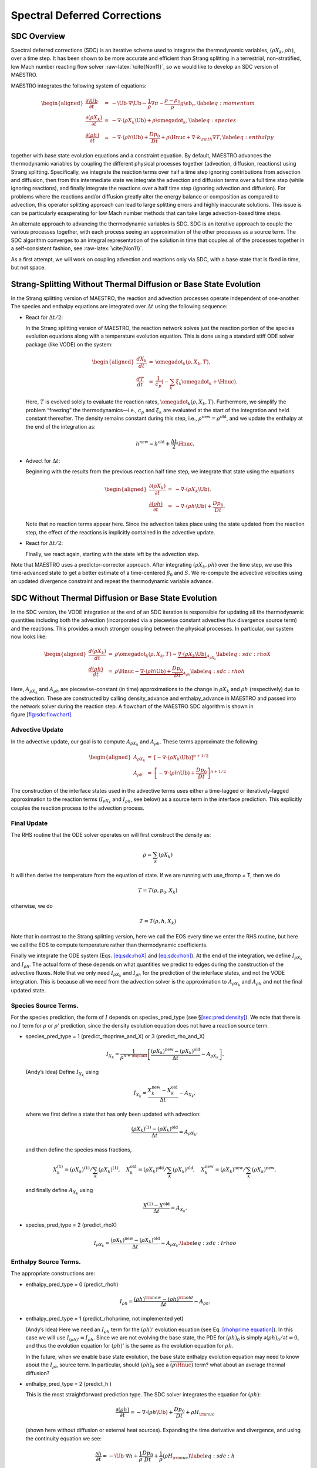 *****************************
Spectral Deferred Corrections
*****************************

SDC Overview
============

Spectral deferred corrections (SDC) is an iterative scheme used to integrate
the thermodynamic variables, :math:`(\rho X_k,\rho h)`, over a time step. It has
been shown to be more accurate and efficient than Strang splitting in a
terrestrial, non-stratified, low Mach number reacting flow solver :raw-latex:`\cite{Non11}`,
so we would like to develop an SDC version of MAESTRO.

MAESTRO integrates the following system of equations:

.. math::

   \begin{aligned}
   \frac{\partial\Ub}{\partial t} &=& 
       -\Ub\cdot\nabla\Ub  - \frac{1}{\rho}\nabla\pi 
       - \frac{\rho-\rho_0}{\rho} g\eb_r,\label{eq:momentum}\\
   \frac{\partial(\rho X_k)}{\partial t} &=& 
       -\nabla\cdot(\rho X_k\Ub) + \rho\omegadot_k,\label{eq:species}\\
   \frac{\partial(\rho h)}{\partial t} &=& 
       -\nabla\cdot(\rho h\Ub) + \frac{Dp_0}{Dt} 
       + \rho\Hnuc + \nabla\cdot k_{\rm th}\nabla T,\label{eq:enthalpy}\end{aligned}

together with base state evolution equations and a constraint equation.
By default, MAESTRO advances the thermodynamic variables by coupling
the different physical processes together (advection, diffusion, reactions) using
Strang splitting. Specifically, we integrate the reaction terms
over half a time step ignoring contributions from advection and diffusion,
then from this intermediate state we integrate the advection and diffusion terms over
a full time step (while ignoring reactions), and finally
integrate the reactions over a half time step (ignoring advection and diffusion).
For problems where
the reactions and/or diffusion greatly alter the energy balance or composition
as compared to advection, this operator splitting approach can lead to large
splitting errors and highly inaccurate solutions.
This issue is can be particularly exasperating
for low Mach number methods that can take large advection-based time steps.

An alternate approach to advancing the thermodynamic variables is SDC.
SDC is an iterative approach to couple the various processes
together, with each process seeing an
approximation of the other processes as a source term. The SDC
algorithm converges to an integral representation of the solution in
time that couples all of the processes together in a self-consistent
fashion, see :raw-latex:`\cite{Non11}`.

As a first attempt, we will work on coupling advection and reactions only
via SDC, with a base state that is fixed in time, but not space.

Strang-Splitting Without Thermal Diffusion or Base State Evolution
==================================================================

In the Strang splitting version of MAESTRO, the reaction and advection
processes operate independent of one-another. The species and
enthalpy equations are integrated over :math:`\Delta t` using the following
sequence:

-  React for :math:`\Delta t/2`:

   In the Strang splitting version of MAESTRO, the reaction network solves just
   the reaction portion of the species evolution equations along with a
   temperature evolution equation. This is done using a standard stiff ODE solver
   package (like VODE) on the system:

   .. math::

      \begin{aligned}
      \frac{dX_k}{dt} &=& \omegadot_k(\rho,X_k,T), \\
      \frac{dT}{dt}   &=& 
          \frac{1}{c_p} \left ( -\sum_k \xi_k  \omegadot_k  + \Hnuc \right ).\end{aligned}

   Here, :math:`T` is evolved solely to evaluate the reaction rates,
   :math:`\omegadot_k(\rho,X_k,T)`. Furthermore, we simplify the problem
   “freezing” the thermodynamics—i.e., :math:`c_p` and :math:`\xi_k` are evaluated at the
   start of the integration and held constant thereafter.
   The density remains constant during this step, i.e.,
   :math:`\rho^\mathrm{new} = \rho^\mathrm{old}`, and we
   update the enthalpy at the end of the integration as:

   .. math:: h^\mathrm{new} = h^\mathrm{old} + \frac{\Delta t}{2} \Hnuc.

-  Advect for :math:`\Delta t`:

   Beginning with the results from the previous reaction half time step, we integrate
   that state using the equations

   .. math::

      \begin{aligned}
      \frac{\partial(\rho X_k)}{\partial t} &=& 
          -\nabla\cdot(\rho X_k\Ub), \\
      \frac{\partial(\rho h)}{\partial t} &=& 
          -\nabla\cdot(\rho h\Ub) + \frac{Dp_0}{Dt}.\end{aligned}

   Note that no reaction terms appear here. Since the advection
   takes place using the state updated from the reaction step, the effect
   of the reactions is implicitly contained in the advective update.

-  React for :math:`\Delta t/2`:

   Finally, we react again, starting with the state left by the advection
   step.

Note that MAESTRO uses a predictor-corrector approach. After integrating :math:`(\rho X_k,\rho h)` over
the time step, we use this time-advanced state to get a better estimate of a time-centered :math:`\beta_0`
and :math:`S`. We re-compute the advective velocities using an updated divergence constraint and repeat
the thermodynamic variable advance.

SDC Without Thermal Diffusion or Base State Evolution
=====================================================

In the SDC version, the VODE integration at the end of an SDC
iteration is responsible for updating all the thermodynamic quantities
including both the advection (incorporated via a piecewise constant advective
flux divergence source term) and the reactions. This provides a much stronger coupling between
the physical processes. In particular, our system now looks like:

.. math::

   \begin{aligned}
   \frac{d(\rho X_k)}{dt} &=& \rho \omegadot_k(\rho,X_k,T) - \underbrace{\nabla\cdot(\rho X_k\Ub)}_{A_{\rho X_k}}\label{eq:sdc:rhoX} \\
   \frac{d(\rho h)}{dt}   &=& \rho \Hnuc - \underbrace{\nabla\cdot(\rho h\Ub) + \frac{Dp_0}{Dt}}_{A_{\rho h}} \label{eq:sdc:rhoh}\end{aligned}

Here, :math:`A_{\rho X_k}` and :math:`A_{\rho h}` are piecewise-constant (in time)
approximations to the change in :math:`{\rho X_k}` and :math:`{\rho h}` (respectively)
due to the advection. These are constructed by calling density_advance
and enthalpy_advance in MAESTRO and passed into the network solver
during the reaction step. A flowchart of the MAESTRO SDC algorithm is
shown in figure \ `[fig:sdc:flowchart] <#fig:sdc:flowchart>`__.

.. raw:: latex

   \centering

.. figure:: \sdcfigpath/flowchart_SDC
   :alt: [fig:sdc:flowchart] A flowchart of the MAESTRO SDC algorithm. The
   thermodynamic state variables and local velocity are
   indicated in each step. The base state is not shown as it is time-independent.
   Red text indicates that quantity was
   updated during that step. The predictor is
   outlined by the dotted box. The blue text indicates state
   variables that are the same in **Step 3** as they are in
   **Step 1**, i.e., they are unchanged by the predictor steps.
   The SDC loop is shown in the gray dotted box.

   [fig:sdc:flowchart] A flowchart of the MAESTRO SDC algorithm. The
   thermodynamic state variables and local velocity are
   indicated in each step. The base state is not shown as it is time-independent.
   Red text indicates that quantity was
   updated during that step. The predictor is
   outlined by the dotted box. The blue text indicates state
   variables that are the same in **Step 3** as they are in
   **Step 1**, i.e., they are unchanged by the predictor steps.
   The SDC loop is shown in the gray dotted box.

Advective Update
----------------

In the advective update, our goal is to compute :math:`A_{\rho X_k}` and
:math:`A_{\rho h}`. These terms approximate the following:

.. math::

   \begin{aligned}
   A_{\rho X_k} &=&  \left [- \nabla \cdot (\rho X_k \Ub) \right ]^{n+1/2} \\
   A_{\rho h}   &=&  \left [- \nabla \cdot (\rho h \Ub) + \frac{Dp_0}{Dt} \right ]^{n+1/2}\end{aligned}

The construction of the interface states used in the advective terms
uses either a time-lagged or iteratively-lagged approximation to the reaction
terms (:math:`I_{\rho X_k}` and :math:`I_{\rho h}`, see below) as a source term in the interface
prediction. This explicitly couples the reaction process to the
advection process.

Final Update
------------

The RHS routine that the ODE solver operates on will first construct
the density as:

.. math:: \rho = \sum_k (\rho X_k)

It will then derive the temperature from the equation of state. If we
are running with use_tfromp = T, then we do

.. math:: T = T(\rho, p_0, X_k)

otherwise, we do

.. math:: T = T(\rho, h, X_k)

Note that in contrast to the Strang splitting version, here we call the EOS
every time we enter the RHS routine, but here we call the EOS to compute temperature
rather than thermodynamic coefficients.

Finally we integrate the ODE system (Eqs. `[eq:sdc:rhoX] <#eq:sdc:rhoX>`__ and `[eq:sdc:rhoh] <#eq:sdc:rhoh>`__).
At the end of the integration, we define :math:`I_{\rho X_k}` and :math:`I_{\rho h}`. The actual
form of these depends on what quantities we predict to edges during
the construction of the advective fluxes.
Note that we only need :math:`I_{\rho X_k}` and :math:`I_{\rho h}` for the
prediction of the interface states, and not the VODE integration.
This is because all we need from the advection solver is the
approximation to :math:`A_{\rho X_k}` and :math:`A_{\rho h}` and not the final
updated state.

Species Source Terms.
---------------------

For the species prediction, the form of :math:`I` depends on
species_pred_type (see §\ `[sec:pred:density] <#sec:pred:density>`__).
We note that there is no :math:`I` term for :math:`\rho` or :math:`\rho'` prediction, since
the density evolution equation does not have a reaction source term.

-  species_pred_type = 1 (predict_rhoprime_and_X)
   or 3 (predict_rho_and_X)

   .. math::

      I_{X_k} = \frac{1}{\rho^{n+\myhalf}} \left [ 
            \frac{(\rho X_k)^\mathrm{new} - 
                  (\rho X_k)^\mathrm{old}}{\Delta t} - A_{\rho X_k}  \right ].

   (Andy’s Idea) Define :math:`I_{X_k}` using

   .. math:: I_{X_k} = \frac{X_k^\mathrm{new} - X_k^\mathrm{old}}{\Delta t} - A_{X_k},

   where we first define a state that has only been updated with advection:

   .. math:: \frac{(\rho X_k)^{(1)} - (\rho X_k)^\mathrm{old}}{\Delta t} = A_{\rho X_k},

   and then define the species mass fractions,

   .. math::

      X_k^{(1)} = (\rho X_k)^{(1)} / \sum_k (\rho X_k)^{(1)}, \quad 
      X_k^\mathrm{old} = (\rho X_k)^\mathrm{old} / \sum_k (\rho X_k)^\mathrm{old}, \quad 
      X_k^\mathrm{new} = (\rho X_k)^\mathrm{new} / \sum_k (\rho X_k)^\mathrm{new},

   and finally define :math:`A_{X_k}` using

   .. math:: \frac{X^{(1)} - X^\mathrm{old}}{\Delta t}= A_{X_k}.

-  species_pred_type = 2 (predict_rhoX)

   .. math::

      I_{\rho X_k} = \frac{(\rho X_k)^\mathrm{new} - (\rho X_k)^\mathrm{old}}{\Delta t} - A_{\rho X_k}.
      \label{eq:sdc:Irhoo}

Enthalpy Source Terms.
----------------------

The appropriate constructions are:

-  enthalpy_pred_type = 0 (predict_rhoh)

   .. math:: I_{\rho h} = \frac{(\rho h)^{\rm new} - (\rho h)^{\rm old}}{\Delta t} - A_{\rho h}.

-  enthalpy_pred_type = 1 (predict_rhohprime, not implemented yet)

   (Andy’s Idea) Here we need an :math:`I_{\rho h}` term for the :math:`(\rho h)'` evolution
   equation (see Eq. \ `[rhohprime equation] <#rhohprime equation>`__). In this case we will use
   :math:`I_{(\rho h)'} = I_{\rho h}`. Since we are not evolving the base state, the PDE
   for :math:`(\rho h)_0` is simply :math:`\partial(\rho h)_0/\partial t = 0`, and thus the
   evolution equation for :math:`(\rho h)'` is the same as the evolution equation
   for :math:`\rho h`.

   In the future, when we enable base state evolution, the base state enthalpy
   evolution equation may need to know about the :math:`I_{\rho h}` source term.
   In particular, should :math:`(\rho h)_0` see a :math:`\overline{(\rho \Hnuc)}` term?
   what about an average thermal diffusion?

-  enthalpy_pred_type = 2 (predict_h )

   This is the most straightforward prediction type. The SDC solver
   integrates the equation for :math:`(\rho h)`:

   .. math:: \frac{\partial(\rho h)}{\partial t} = -\nabla\cdot(\rho h \Ub) + \frac{Dp_0}{Dt}  + \rho H_{\rm nuc}

   (shown here without diffusion or external heat sources). Expanding
   the time derivative and divergence, and using the continuity equation
   we see:

   .. math:: \frac{\partial h}{\partial t} = -\Ub \cdot \nabla h + \frac{1}{\rho} \frac{Dp_0}{Dt}  + \frac{1}{\rho} (\rho H_{\rm nuc}) \label{eq:sdc:h}

   Comparing these equations, we see that

   .. math::

      I_{h}  = \frac{1}{\rho^{n+\myhalf}} \left [
          \frac{(\rho h)^\mathrm{new} - (\rho h)^\mathrm{old}}{\Delta t} - A_{\rho h} \right ]

   (Andy’s Idea) Form :math:`I_h` in the same way we would form :math:`I_{X_k}` from above:

   .. math:: I_h = \frac{h^\mathrm{new} - h^\mathrm{old}}{\Delta t} - A_h,

   where we first define

   .. math:: \frac{(\rho h)^{(1)} - (\rho h)^\mathrm{old}}{\Delta t} = A_{\rho h},

   and then define :math:`h`,

   .. math:: h^{(1)} = (\rho h)^{(1)} / \sum_k(\rho X_k)^{(1)}, \quad h^\mathrm{old} = (\rho h)^\mathrm{old} / \sum_k(\rho X_k)^\mathrm{old}, \quad h^\mathrm{new} = (\rho h)^\mathrm{new} / \sum_k(\rho X_k)^\mathrm{new},

   and finally define :math:`A_h` using

   .. math:: I_h = \frac{h^{(1)} - h^\mathrm{old}}{\Delta t} = A_h.

-  enthalpy_pred_type = 3 (predict_T_then_rhoprime) or
   enthalpy_pred_type = 4 (predict_T_then_h )

   Both of these enthalpy_pred_types predict temperature. Expressing
   :math:`h = h(p_0,T,X_k)` and differentiating along particle paths:

   .. math::

      \begin{aligned}
      \frac{Dh}{Dt} &=& \left . \frac{\partial h}{\partial T} \right |_{p,X_k} \frac{DT}{Dt} +
                        \left . \frac{\partial h}{\partial p} \right |_{T,X_k} \frac{Dp_0}{Dt} +
                 \sum_k \left . \frac{\partial h}{\partial X_k} \right |_{p,T} \frac{DX_k}{Dt} \\
                    &=& c_p \frac{DT}{Dt} + h_p  \frac{Dp_0}{Dt} + \sum_k \xi_k \omegadot_k\end{aligned}

   where :math:`c_p`, :math:`h_p`, and :math:`\xi_k` are as defined in the table of symbols
   (Table `[table:sym] <#table:sym>`__), and we substitute :math:`DX_k/Dt = \omegadot_k` (from the species
   continuity equation, Eq. \ `[species equation] <#species equation>`__). Using Eq. \ `[eq:sdc:h] <#eq:sdc:h>`__, we have
   the familiar temperature evolution equation:

   .. math:: \rho c_p \frac{DT}{Dt} = \underbrace{(1 - \rho h_p) \frac{Dp_0}{Dt}}_{\begin{smallmatrix}\text{already~accounted~for} \\ \text{in~T~prediction}\end{smallmatrix}} - \sum_k \xi_k \rho \omegadot_k + \rho \Hnuc

   where the underbraced term is already present in mktempforce. Recognizing that
   Eq. \ `[eq:sdc:Irhoh] <#eq:sdc:Irhoh>`__ is the SDC approximation to :math:`(\rho \Hnuc)` and Eq. \ `[eq:sdc:Irhoo] <#eq:sdc:Irhoo>`__ is the
   SDC approximation to :math:`(\rho \omegadot_k)`, we can define

   .. math::

      I_T = \frac{1}{\rho^{n+\myhalf} c_p^{n+\myhalf}} \left \{
        \left [ \frac{(\rho h)^\mathrm{new} - (\rho h)^\mathrm{old}}{\Delta t} - A_{\rho h} \right ]
        - \sum_k \xi_k^{n+\myhalf} \left [      \frac{(\rho X_k)^\mathrm{new} - 
                  (\rho X_k)^\mathrm{old}}{\Delta t} - A_{\rho X_k}  \right ] \right \}

   (Andy’s Idea) The idea is to advance the species and enthalpy with advection
   terms only, and compute the resulting temperature, :math:`T^{(1)}`. Compare that temperature
   with the final temperature computed by the SDC VODE call. The difference
   between these values is :math:`I_T`.

   .. math:: I_T = \frac{T^\mathrm{new} - T^\mathrm{old}}{\Delta t} - A_T,

   with :math:`A_T` given by

   .. math:: \frac{T^{(1)} - T^\mathrm{old}}{\Delta t} = A_T,

   and :math:`T^{(1)}` computed using the equation of state from :math:`\rho^{(1)}, X_k^{(1)}`,
   and :math:`h^{(1)}` (or :math:`p_0`, if use_tfromp = T).

Implementation
--------------

This is done in advance.f90 just after the call to react_state,
stored in the multifab called intra.
These terms are used as the source terms for the
advection step in the next SDC iteration.

Summary of Changes
------------------

The major changes from the non-SDC-enabled burners is the addition of
the advective terms to the system of ODEs, the fact that we integrate
:math:`(\rho X_k)` instead of just :math:`X_k`, integrate :math:`(\rho h)` instead
of :math:`T`, and the need to derive the
temperature from the input state for each RHS evaluation by VODE.

Note also that the SDC integration by VODE does not operate on
the velocities at all. That update is handled in the same fashion
as the Strang splitting version of the code.

The ignition_simple_SDC burner shows how to setup the system
for use_tfromp = T or F. Presently, this implementation
does not support evolve_base_state = T (in particular, we
need to evolve :math:`p_0` in the RHS routine).

Algorithm Flowchart - ADR with Fixed Base State
===============================================

We now include thermal diffusion and assume the base state is constant in time but not space:

.. math::

   \begin{aligned}
   \frac{\partial\Ub}{\partial t} &=& 
       -\Ub\cdot\nabla\Ub  - \frac{1}{\rho}\nabla\pi 
       - \frac{\rho-\rho_0}{\rho} g\eb_r,\\
   \frac{\partial(\rho X_k)}{\partial t} &=& 
       -\nabla\cdot(\rho X_k\Ub) + \rho\omegadot_k,\label{eq:sdc species}\\
   \frac{\partial(\rho h)}{\partial t} &=&
       -\nabla\cdot(\rho h\Ub) + \underbrace{\Ub\cdot\nabla p_0}_{Dp_0/Dt}
       + \rho\Hnuc
       + \underbrace{\nabla\cdot\frac{\kth}{c_p}\nabla h - \sum_k\nabla\cdot\frac{\xi_k k_{\rm th}}{c_p}\nabla X_k - \nabla\cdot\frac{h_p k_{\rm th}}{c_p}\nabla p_0}_{\nabla\cdot k_{\rm th}\nabla T}.\nonumber\\
   \label{eq:sdc enthalpy}\end{aligned}

| The time-advancement is divided into three major steps. The first step is the predictor, where we integrate the thermodynamic variables, :math:`(\rho,\rho X_k,\rho h)`, over the full time step. The second step is corrector, where we use the results from the predictor to perform a more accurate temporal integration of the thermodynamic variables. The third step is the velocity and dynamic pressure update.
| **Step 1:** (*Compute advection velocities*)
| Use :math:`\Ub^n` and a second-order Godunov method to compute time-centered edge velocities, :math:`\uadvsdcstar`, with time-lagged dynamic pressure and explicit buoyancy as forcing terms. The :math:`\star` superscript indicates that this field does not satisfy the divergence constraint. Compute :math:`S^{n+\myhalf,{\rm pred}}` by extrapolating in time,

  .. math:: S^{n+\myhalf,{\rm pred}} = S^n + \frac{\Delta t^n}{2}\frac{S^n - S^{n-1}}{\Delta t^{n-1}},

  and project :math:`\uadvsdcstar` to obtain :math:`\uadvsdcpred`, which satisfies

  .. math:: \nabla\cdot\left(\beta_0^n\uadvsdcpred\right) = S^{n+\myhalf,\rm{pred}}.

| **Step 2:** (*Predictor*)
| In this step, we integrate :math:`(\rho, \rho X_k, \rho h)` over the full time step. The quantities :math:`(S, \beta_0, k_{\rm th}, c_p, \xi_k, h_p)^n` are computed from the the thermodynamic variables at :math:`t^n`. This step is divided into several sub-steps:
| **Step 2A:** (*Compute advective flux divergences*)
| Use :math:`\uadvsdcpred` and a second-order Godunov integrator to compute time-centered edge states, :math:`(\rho X_k, \rho h)^{n+\myhalf,(0)}`, with time-lagged reactions (:math:`I^{\rm lagged} = I^{(j_{\rm max})}` from the previous time step), explicit diffusion, and time-centered thermodynamic pressure as source terms. Define the advective flux divergences as

  .. math::

     \begin{aligned}
     A_{\rho X_k}^{(0)} &=& -\nabla\cdot\left[\left(\rho X_k\right)^{n+\myhalf,{(0)}}\uadvsdcpred\right],\\
     A_{\rho h}^{(0)} &=& -\nabla\cdot\left[\left(\rho h\right)^{n+\myhalf,(0)}\uadvsdcpred\right] + \uadvsdcpred\cdot\nabla p_0.\end{aligned}

  Next, use these fluxes to compute the time-advanced density,

  .. math:: \frac{\rho^{n+1} - \rho^n}{\Delta t} = \sum_k A_{\rho X_k}^{(0)}.

  Then, compute preliminary, time-advanced species using

  .. math:: \frac{\rho^{n+1}\widehat{X}_k^{n+1,(0)} - (\rho X_k)^n}{\Delta t} = A_{\rho X_k}^{(0)} + I_{\rho X_k}^{\rm lagged}.\label{eq:sdc species 2}

| **Step 2B:** (*Compute diffusive flux divergence*)
| Solve a Crank-Nicolson-type diffusion equation for :math:`\widehat{h}^{n+1,(0)}`, using transport coefficients evaluated at :math:`t^n` everywhere,

  .. math::

     \begin{aligned}
     \frac{\rho^{n+1}\widehat{h}^{n+1,(0)} - (\rho h)^n}{\Delta t} &=& A_{\rho h}^{(0)} + I_{\rho h}^{\rm lagged}\nonumber\\
     && + \half\left(\nabla\cdot\frac{\kth^n}{c_p^n}\nabla h^n + \nabla\cdot\frac{\kth^n}{c_p^n}\nabla \widehat{h}^{n+1,(0)}\right)\nonumber\\
     && - \half\left(\sum_k\nabla\cdot\frac{\xi_k^n k_{\rm th}^n}{c_p^n}\nabla X_k^n + \sum_k\nabla\cdot\frac{\xi_k^n k_{\rm th}^n}{c_p^n}\nabla\widehat{X}_k^{n+1,(0)}\right)\nonumber\\
     && - \half\left(\nabla\cdot\frac{h_p^n k_{\rm th}^n}{c_p^n}\nabla p_0 + \nabla\cdot\frac{h_p^n k_{\rm th}^n}{c_p^n}\nabla p_0\right),\label{eq:sdc enthalpy 2}\end{aligned}

  which is equivalent to

  .. math::

     \begin{aligned}
     \left(\rho^{n+1} - \frac{\Delta t}{2}\nabla\cdot\frac{k_{\rm th}^n}{c_p^n}\nabla\right)\widehat{h}^{n+1,(0)} &=& (\rho h)^n + \Delta t\Bigg[A_{\rho h}^{(0)} + I_{\rho h}^{\rm lagged} + \left(\half\nabla\cdot\frac{\kth^n}{c_p^n}\nabla h^n\right)\nonumber\\
     &&\hspace{0.85in} - \half\left(\sum_k\nabla\cdot\frac{\xi_k^n k_{\rm th}^n}{c_p^n}\nabla X_k^n + \sum_k\nabla\cdot\frac{\xi_k^n k_{\rm th}^n}{c_p^n}\nabla\widehat{X}_k^{n+1,(0)}\right)\nonumber\\
     &&\hspace{0.85in} - \half\left(\nabla\cdot\frac{h_p^n k_{\rm th}^n}{c_p^n}\nabla p_0 + \nabla\cdot\frac{h_p^n k_{\rm th}^n}{c_p^n}\nabla p_0\right)\Bigg].\end{aligned}

| **Step 2C:** (*Advance thermodynamic variables*)
| Define :math:`Q_{\rho X_k}^{(0)}` as the right hand side of (`[eq:sdc species 2] <#eq:sdc species 2>`__) without the :math:`I_{\rho X_k}^{\rm lagged}` term, and define :math:`Q_{\rho h}^{(0)}` as the right hand side of (`[eq:sdc enthalpy 2] <#eq:sdc enthalpy 2>`__) without the :math:`I_{\rho h}^{\rm lagged}` term. Use VODE to integerate (`[eq:sdc species] <#eq:sdc species>`__) and (`[eq:sdc enthalpy] <#eq:sdc enthalpy>`__) over :math:`\Delta t` to advance :math:`(\rho X_k, \rho h)^n` to :math:`(\rho X_k, \rho h)^{n+1,(0)}` using the piecewise-constant advection and diffusion source terms:

  .. math::

     \begin{aligned}
     \frac{\partial(\rho X_k)}{\partial t} &=& Q_{\rho X_k}^{(0)} + \rho\dot\omega_k\\
     \frac{\partial(\rho h)}{\partial t} &=& Q_{\rho h}^{(0)} + \rho\Hnuc.\end{aligned}

  At this point we can define :math:`I_{\rho X_k}^{(0)}` and :math:`I_{\rho h}^{(0)}`, or whatever term we need depending on our species and enthalpy edge state prediction types, for use in the corrector step. In our first implementation, we are predicting :math:`\rho X_k` and :math:`\rho h`, in which case we define:

  .. math::

     \begin{aligned}
     I_{\rho X_k}^{(0)} &=& \frac{(\rho X_k)^{n+1,(0)} - (\rho X_k)^n}{\Delta t} - Q_{\rho X_k}^{(0)}\\
     I_{\rho h}^{(0)} &=& \frac{(\rho h)^{n+1,(0)} - (\rho h)^n}{\Delta t} - Q_{\rho h}^{(0)}.\end{aligned}

| **Step 3:** (*Update advection velocities*)
| First, compute :math:`S^{n+\myhalf}` and :math:`\beta_0^{n+\myhalf}` using

  .. math:: S^{n+\myhalf} = \frac{S^n + S^{n+1,(0)}}{2}, \qquad \beta_0^{n+\myhalf} = \frac{\beta_0^n + \beta_0^{n+1,(0)}}{2}.

  Then, project :math:`\uadvsdcstar` to obtain :math:`\uadvsdc`, which satisfies

  .. math:: \nabla\cdot\left(\beta_0^{n+\myhalf}\uadvsdc\right) = S^{n+\myhalf}.

| **Step 4:** (*Corrector Loop*)
| We loop over this step from :math:`j=1,j_{\rm max}` times. In the corrector, we use the time-advanced state from the predictor to perform a more accurate integration of the thermodynamic variables. The quantities :math:`(S, \beta_0, k_{\rm th}, c_p, \xi_k, h_p)^{n+1,(j-1)}` are computed from :math:`(\rho,\rho X_k,\rho h)^{n+1,(j-1)}`. This step is divided into several sub-steps:
| **Step 4A:** (*Compute advective flux divergences*)
| Use :math:`\uadvsdc` and a second-order Godunov integrator to compute time-centered edge states, :math:`(\rho X_k, \rho h)^{n+\myhalf}`, with iteratively-lagged reactions (:math:`I^{(j-1)}`), explicit diffusion, and time-centered thermodynamic pressure as source terms. Define the advective flux divergences as

  .. math::

     \begin{aligned}
     A_{\rho X_k}^{(j)} &=& -\nabla\cdot\left[\left(\rho X_k\right)^{n+\myhalf,(j)}\uadvsdc\right],\\
     A_{\rho h}^{(j)} &=& -\nabla\cdot\left[\left(\rho h\right)^{n+\myhalf,(j)}\uadvsdc\right] + \uadvsdc\cdot\nabla p_0.\end{aligned}

  Then, compute preliminary, time-advanced species using

  .. math:: \frac{\rho^{n+1}\widehat{X}_k^{n+1,(j)} - (\rho X_k)^n}{\Delta t} = A_{\rho X_k}^{(j)} + I_{\rho X_k}^{(j-1)}.\label{eq:sdc species 3}

| **Step 4B:** (*Compute diffusive flux divergence*)
| Solve a backward-Euler-type correction equation for :math:`\widehat{h}^{n+1,(j)}`,

  .. math::

     \begin{aligned}
     \frac{\rho^{n+1}\widehat{h}^{n+1,(j)} - (\rho h)^n}{\Delta t} &=& A_{\rho h}^{(j)} + I_{\rho h}^{(j-1)}\nonumber\\
     && + \nabla\cdot\frac{\kth^{n+1,(j-1)}}{c_p^{n+1,(j-1)}}\nabla\widehat{h}^{n+1,(j)} + \half\left(\nabla\cdot\frac{\kth^n}{c_p^n}\nabla h^n - \nabla\cdot\frac{\kth^{n+1,(j-1)}}{c_p^{n+1,(j-1)}}\nabla h^{n+1,(j-1)}\right)\nonumber\\
     && - \half\left(\sum_k\nabla\cdot\frac{\xi_k^n k_{\rm th}^n}{c_p^n}\nabla X_k^n + \sum_k\nabla\cdot\frac{\xi_k^{n+1,(j-1)} k_{\rm th}^{n+1,(j-1)}}{c_p^{n+1,(j-1)}}\nabla\widehat{X}_k^{n+1,(j)}\right)\nonumber\\
     && - \half\left(\nabla\cdot\frac{h_p^n k_{\rm th}^n}{c_p^n}\nabla p_0 + \nabla\cdot\frac{h_p^{n+1,(j-1)}k_{\rm th}^{n+1,(j-1)}}{c_p^{n+1,(j-1)}}\nabla p_0\right),\label{eq:sdc enthalpy 3}\end{aligned}

  which is equivalent to

  .. math::

     \begin{aligned}
     \left(\rho^{n+1} - \Delta t\nabla\cdot\frac{\kth^{n+1,(j-1)}}{c_p^{n+1,(j-1)}}\nabla\right)\widehat{h}^{n+1,(j)} &=& (\rho h)^n + \Delta t\Bigg[A_{\rho h}^{(j)} + I_{\rho h}^{(j-1)} \nonumber\\
     && + \half\left(\nabla\cdot\frac{\kth^n}{c_p^n}\nabla h^n - \nabla\cdot\frac{\kth^{n+1,(j-1)}}{c_p^{n+1,(j-1)}}\nabla h^{n+1,(j-1)}\right)\nonumber\\
     && - \half\left(\sum_k\nabla\cdot\frac{\xi_k^n k_{\rm th}^n}{c_p^n}\nabla X_k^n + \sum_k\nabla\cdot\frac{\xi_k^{n+1,(j-1)} k_{\rm th}^{n+1,(j-1)}}{c_p^{n+1,(j-1)}}\nabla\widehat{X}_k^{n+1,(j)}\right)\nonumber\\
     && - \half\left(\nabla\cdot\frac{h_p^n k_{\rm th}^n}{c_p^n}\nabla p_0 + \nabla\cdot\frac{h_p^{n+1,(j-1)}k_{\rm th}^{n+1,(j-1)}}{c_p^{n+1,(j-1)}}\nabla p_0\right)\Bigg].\end{aligned}

| **Step 4C:** (*Advance thermodynamic variables*)
| Define :math:`Q_{\rho X_k}^{(j)}` as the right hand side of (`[eq:sdc species 3] <#eq:sdc species 3>`__) without the :math:`I_{\rho X_k}^{(j-1)}` term, and define :math:`Q_{\rho h}^{(j)}` as the right hand side of (`[eq:sdc enthalpy 3] <#eq:sdc enthalpy 3>`__) without the :math:`I_{\rho h}^{(j-1)}` term. Use VODE to integerate (`[eq:sdc species] <#eq:sdc species>`__) and (`[eq:sdc enthalpy] <#eq:sdc enthalpy>`__) over :math:`\Delta t` to advance :math:`(\rho X_k, \rho h)^n` to :math:`(\rho X_k, \rho h)^{n+1,(j)}` using the piecewise-constant advection and diffusion source terms:

  .. math::

     \begin{aligned}
     \frac{\partial(\rho X_k)}{\partial t} &=& Q_{\rho X_k}^{(j)} + \rho\dot\omega_k\\
     \frac{\partial(\rho h)}{\partial t} &=& Q_{\rho h}^{(j)} + \rho\Hnuc.\end{aligned}

  At this point we can define :math:`I_{\rho X_k}^{(j)}`, :math:`I_{\rho h}^{(j)}`, and any other :math:`I` terms we need depending on
  our species and enthalpy edge state prediction types, for use in the predictor in the next time step. In our first implementation, we are predicting :math:`\rho X_k` and :math:`\rho h`, in which case we define:

  .. math::

     \begin{aligned}
     I_{\rho X_k}^{(j)} &=& \frac{(\rho X_k)^{n+1,(j)} - (\rho X_k)^n}{\Delta t} - Q_{\rho X_k}^{(j)}\\
     I_{\rho h}^{(j)} &=& \frac{(\rho h)^{n+1,(j)} - (\rho h)^n}{\Delta t} - Q_{\rho h}^{(j)}.\end{aligned}

| **Step 5:** (*Advance velocity and dynamic pressure*)
| Similar to the original MAESTRO algorithm, more to come.
